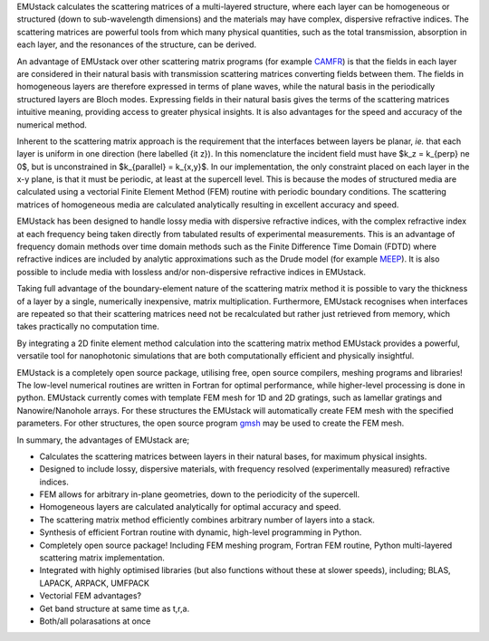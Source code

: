 

EMUstack calculates the scattering matrices of a multi-layered structure, where each layer can be homogeneous or structured (down to sub-wavelength dimensions) and the materials may have complex, dispersive refractive indices. The scattering matrices are powerful tools from which many physical quantities, such as the total transmission, absorption in each layer, and the resonances of the structure, can be derived.

An advantage of EMUstack over other scattering matrix programs (for example `CAMFR <http://docutils.sf.net/rst.html>`_) is that the fields in each layer are considered in their natural basis with transmission scattering matrices converting fields between them. The fields in homogeneous layers are therefore expressed in terms of plane waves, while the natural basis in the periodically structured layers are Bloch modes. Expressing fields in their natural basis gives the terms of the scattering matrices intuitive meaning, providing access to greater physical insights. It is also advantages for the speed and accuracy of the numerical method.

Inherent to the scattering matrix approach is the requirement that the interfaces between layers be planar, *ie.* that each layer is uniform in one direction (here labelled {\it z}). In this nomenclature the incident field must have $k_z = k_{\perp} \ne 0$, but is unconstrained in $k_{\parallel} = k_{x,y}$.
In our implementation, the only constraint placed on each layer in the x-y plane, is that it must be periodic, at least at the supercell level. This is because the modes of structured media are calculated using a vectorial Finite Element Method (FEM) routine with periodic boundary conditions. 
The scattering matrices of homogeneous media are calculated analytically resulting in excellent accuracy and speed.

EMUstack has been designed to handle lossy media with dispersive refractive indices, with the complex refractive index at each frequency being taken directly from tabulated results of experimental measurements. This is an advantage of frequency domain methods over time domain methods such as the Finite Difference Time Domain (FDTD) where refractive indices are included by analytic approximations such as the Drude model (for example `MEEP <http://ab-initio.mit.edu/wiki/index.php/Meep>`_). It is also possible to include media with lossless and/or non-dispersive refractive indices in EMUstack.

Taking full advantage of the boundary-element nature of the scattering matrix method it is possible to vary the thickness of a layer by a single, numerically inexpensive, matrix multiplication. Furthermore, EMUstack recognises when interfaces are repeated so that their scattering matrices need not be recalculated but rather just retrieved from memory, which takes practically no computation time.

By integrating a 2D finite element method calculation into the scattering matrix method EMUstack provides a powerful, versatile tool for nanophotonic simulations that are both computationally efficient and physically insightful. 

EMUstack is a completely open source package, utilising free, open source compilers, meshing programs and libraries! The low-level numerical routines are written in Fortran for optimal performance, while higher-level processing is done in python. EMUstack currently comes with template FEM mesh for 1D and 2D gratings, such as lamellar gratings and Nanowire/Nanohole arrays. For these structures the EMUstack will automatically create FEM mesh with the specified parameters. For other structures, the open source program `gmsh <http://geuz.org/gmsh/>`_ may be used to create the FEM mesh. 

In summary, the advantages of EMUstack are;

* Calculates the scattering matrices between layers in their natural bases, for maximum physical insights.
* Designed to include lossy, dispersive materials, with frequency resolved (experimentally measured) refractive indices.
* FEM allows for arbitrary in-plane geometries, down to the periodicity of the supercell.
* Homogeneous layers are calculated analytically for optimal accuracy and speed.
* The scattering matrix method efficiently combines arbitrary number of layers into a stack.
* Synthesis of efficient Fortran routine with dynamic, high-level programming in Python.
* Completely open source package! Including FEM meshing program, Fortran FEM routine, Python multi-layered scattering matrix implementation. 
* Integrated with highly optimised libraries (but also functions without these at slower speeds), including; BLAS, LAPACK, ARPACK, UMFPACK
* Vectorial FEM advantages?
* Get band structure at same time as t,r,a.
* Both/all polarasations at once


